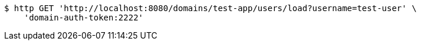 [source,bash]
----
$ http GET 'http://localhost:8080/domains/test-app/users/load?username=test-user' \
    'domain-auth-token:2222'
----